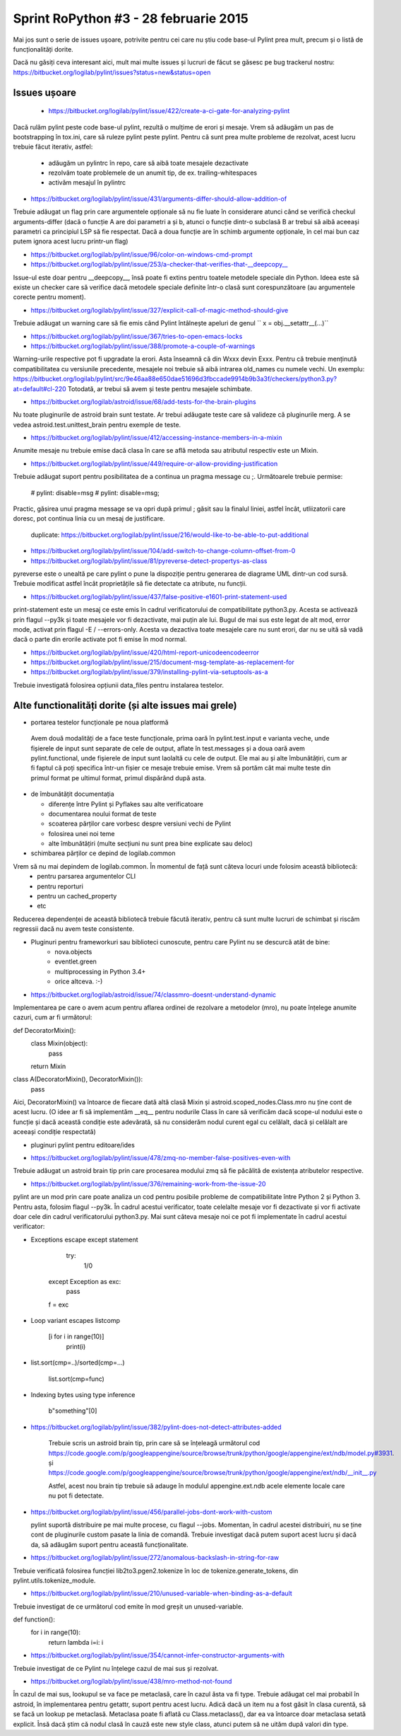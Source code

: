 ﻿Sprint RoPython #3 - 28 februarie 2015
======================================

Mai jos sunt o serie de issues ușoare, potrivite pentru cei care nu știu 
code base-ul Pylint prea mult, precum și o listă de funcționalități  dorite. 
	 
Dacă nu găsiți ceva interesant aici, mult mai multe issues și lucruri de făcut se găsesc pe bug
trackerul nostru: https://bitbucket.org/logilab/pylint/issues?status=new&status=open



Issues ușoare
-------------
 
 * https://bitbucket.org/logilab/pylint/issue/422/create-a-ci-gate-for-analyzing-pylint  
 
Dacă  rulăm pylint peste code base-ul pylint, rezultă o mulțime de erori și  mesaje.
Vrem să adăugăm un pas de bootstrapping în tox.ini, care să  ruleze pylint peste pylint.
Pentru că sunt prea multe probleme de  rezolvat, acest lucru trebuie făcut iterativ, astfel:

  - adăugăm un pylintrc în repo, care să aibă toate mesajele dezactivate
  - rezolvăm toate problemele de un anumit tip, de ex. trailing-whitespaces
  - activăm mesajul în pylintrc
  
  
* https://bitbucket.org/logilab/pylint/issue/431/arguments-differ-should-allow-addition-of

Trebuie  adăugat un flag prin care argumentele opționale să nu fie luate în  considerare atunci
când se verifică checkul arguments-differ (dacă o  funcție A are doi parametri a și b, atunci o
funcție dintr-o subclasă B  ar trebui să aibă aceeași parametri ca principiul LSP să fie respectat.  
Dacă a doua funcție are în schimb argumente opționale, în cel mai bun  caz putem ignora acest lucru printr-un flag)  


* https://bitbucket.org/logilab/pylint/issue/96/color-on-windows-cmd-prompt


* https://bitbucket.org/logilab/pylint/issue/253/a-checker-that-verifies-that-__deepcopy__

Issue-ul  este doar pentru __deepcopy__, însă poate fi extins pentru toatele  metodele speciale din Python. 
Ideea este să existe un checker care să  verifice dacă metodele speciale definite într-o clasă sunt 
corespunzătoare (au argumentele corecte pentru moment).


* https://bitbucket.org/logilab/pylint/issue/327/explicit-call-of-magic-method-should-give

Trebuie adăugat un warning care să fie emis când Pylint întâlnește apeluri de genul `` x = obj.__setattr__(...)``

  
* https://bitbucket.org/logilab/pylint/issue/367/tries-to-open-emacs-locks
 
*  https://bitbucket.org/logilab/pylint/issue/388/promote-a-couple-of-warnings

Warning-urile  respective pot fi upgradate la erori. 
Asta înseamnă că din Wxxx devin  Exxx. Pentru că trebuie menținută compatibilitatea cu versiunile  precedente, 
mesajele noi trebuie să aibă intrarea old_names cu numele  vechi.
Un exemplu: https://bitbucket.org/logilab/pylint/src/9e46aa88e650dae51696d3fbccade9914b9b3a3f/checkers/python3.py?at=default#cl-220
Totodată, ar trebui să avem și teste pentru mesajele schimbate.

* https://bitbucket.org/logilab/astroid/issue/68/add-tests-for-the-brain-plugins

Nu  toate pluginurile de astroid brain sunt testate. Ar trebui adăugate  teste care să valideze
că pluginurile merg. A se vedea  astroid.test.unittest_brain pentru exemple de teste.


* https://bitbucket.org/logilab/pylint/issue/412/accessing-instance-members-in-a-mixin

Anumite mesaje nu trebuie emise dacă clasa în care se află metoda sau atributul respectiv este un Mixin.

* https://bitbucket.org/logilab/pylint/issue/449/require-or-allow-providing-justification

Trebuie adăugat suport pentru posibilitatea de a continua un pragma message cu ;.
Următoarele trebuie permise:
    
      # pylint: disable=msg
      # pylint: disable=msg;
      
Practic, găsirea unui pragma message se va opri după primul ; găsit sau la finalul liniei, astfel încât,
utliizatorii care doresc, pot continua linia cu un mesaj de justificare.
   duplicate: https://bitbucket.org/logilab/pylint/issue/216/would-like-to-be-able-to-put-additional
   
* https://bitbucket.org/logilab/pylint/issue/104/add-switch-to-change-column-offset-from-0

* https://bitbucket.org/logilab/pylint/issue/81/pyreverse-detect-propertys-as-class

pyreverse este o unealtă pe care pylint o pune la dispoziție pentru generarea
de diagrame UML dintr-un cod sursă. Trebuie modificat astfel încât proprietățile
să fie detectate ca atribute, nu funcții.

* https://bitbucket.org/logilab/pylint/issue/437/false-positive-e1601-print-statement-used

print-statement este un mesaj ce este emis în cadrul verificatorului de compatibilitate
python3.py. Acesta se activează prin flagul --py3k și toate mesajele vor fi dezactivate,
mai puțin ale lui. Bugul de mai sus este legat de alt mod, error mode, activat prin flagul -E / --errors-only.
Acesta va dezactiva toate mesajele care nu sunt erori, dar nu se uită să vadă dacă o parte
din erorile activate pot fi emise în mod normal.

* https://bitbucket.org/logilab/pylint/issue/420/html-report-unicodeencodeerror

* https://bitbucket.org/logilab/pylint/issue/215/document-msg-template-as-replacement-for

* https://bitbucket.org/logilab/pylint/issue/379/installing-pylint-via-setuptools-as-a

Trebuie investigată folosirea opțiunii data_files pentru instalarea testelor.
   
   
Alte functionalități dorite (și alte issues mai grele)
------------------------------------------------------

- portarea testelor funcționale pe noua platformă
 Avem   două modalități de a face teste funcționale, prima oară în pylint.test.input e varianta veche,
 unde fișierele de input sunt separate de cele de output, aflate în test.messages și a doua oară avem
 pylint.functional, unde fișierele de input sunt laolaltă cu cele de output.
 Ele mai au și alte îmbunătățiri, cum ar fi faptul că poți   specifica într-un fișier ce mesaje trebuie emise.
 Vrem să portăm cât  mai  multe teste din primul format pe ultimul format, primul dispărând  după  asta.
 
 
- de îmbunătățit documentația

  * diferențe între Pylint și Pyflakes sau alte verificatoare
  * documentarea noului format de teste
  * scoaterea părților care vorbesc despre versiuni vechi de Pylint
  * folosirea unei noi teme
  * alte îmbunătățiri (multe secțiuni nu sunt prea bine explicate sau deloc)
  
  
- schimbarea părților ce depind de logilab.common

Vrem să nu mai depindem de logilab.common. În momentul de față sunt câteva locuri unde folosim această bibliotecă:
   - pentru parsarea argumentelor CLI
   - pentru reporturi
   - pentru un cached_property
   - etc
   
Reducerea dependenței de această bibliotecă trebuie făcută iterativ,
pentru că sunt multe lucruri de schimbat și riscăm regressii dacă nu avem teste consistente.

- Pluginuri pentru frameworkuri sau biblioteci cunoscute, pentru care Pylint nu se descurcă atât de bine:
   * nova.objects
   * eventlet.green
   * multiprocessing in Python 3.4+ 
   * orice altceva. :-)
       
- https://bitbucket.org/logilab/astroid/issue/74/classmro-doesnt-understand-dynamic

Implementarea pe care o avem acum pentru aflarea ordinei de rezolvare a metodelor (mro),
nu poate înțelege anumite cazuri, cum ar fi următorul:

def DecoratorMixin():
    class Mixin(object):
        pass
    return Mixin
class A(DecoratorMixin(), DecoratorMixin()):
    pass
    
Aici, DecoratorMixin() va întoarce de fiecare dată altă clasă Mixin și 
astroid.scoped_nodes.Class.mro nu ține cont de acest lucru.
(O idee ar fi să implementăm __eq__ pentru nodurile Class în care să verificăm
dacă  scope-ul nodului este o funcție și dacă această condiție este
adevărată, să nu considerăm nodul curent egal cu celălalt,
dacă și celălalt are aceeași condiție respectată)
            
- pluginuri pylint pentru editoare/ides

* https://bitbucket.org/logilab/pylint/issue/478/zmq-no-member-false-positives-even-with

Trebuie adăugat un astroid brain tip prin care procesarea modului zmq să fie păcălită
de existența atributelor respective.

* https://bitbucket.org/logilab/pylint/issue/376/remaining-work-from-the-issue-20

pylint are un mod prin care poate analiza un cod pentru posibile probleme
de compatibilitate între Python 2 și Python 3. Pentru asta, folosim flagul --py3k.
În cadrul acestui verificator, toate celelalte mesaje vor fi dezactivate și vor fi activate
doar cele din cadrul verificatorului python3.py. Mai sunt câteva mesaje noi ce pot fi implementate
în cadrul acestui verificator:


*   Exceptions escape except statement

         try:
		      1/0
        except Exception as exc:
              pass
        f = exc
		
*   Loop variant escapes listcomp

       [i for i in range(10)]
	   print(i)
	   
*   list.sort(cmp=..)/sorted(cmp=...)

      list.sort(cmp=func)
	    
*  Indexing bytes using type inference

      b"something"[0]


* https://bitbucket.org/logilab/pylint/issue/382/pylint-does-not-detect-attributes-added

   Trebuie scris un astroid brain tip, prin care să se înțeleagă următorul
   cod https://code.google.com/p/googleappengine/source/browse/trunk/python/google/appengine/ext/ndb/model.py#3931.
   și https://code.google.com/p/googleappengine/source/browse/trunk/python/google/appengine/ext/ndb/__init__.py
   
   Astfel, acest nou brain tip trebuie să adauge în modulul appengine.ext.ndb acele elemente locale
   care nu pot fi detectate.
   
* https://bitbucket.org/logilab/pylint/issue/456/parallel-jobs-dont-work-with-custom

  pylint suportă distribuire pe mai multe procese, cu flagul --jobs. Momentan, în cadrul
  acestei distribuiri, nu se ține cont de pluginurile custom pasate la linia de comandă.
  Trebuie investigat dacă putem suport acest lucru și dacă da, să adăugăm
  suport pentru această funcționalitate.
  
* https://bitbucket.org/logilab/pylint/issue/272/anomalous-backslash-in-string-for-raw  

Trebuie verificată folosirea funcției lib2to3.pgen2.tokenize în loc de tokenize.generate_tokens,
din pylint.utils.tokenize_module.

* https://bitbucket.org/logilab/pylint/issue/210/unused-variable-when-binding-as-a-default

Trebuie investigat de ce următorul cod emite în mod greșit un unused-variable.

def function():
    for i in range(10):
        return lambda i=i: i
		
  
* https://bitbucket.org/logilab/pylint/issue/354/cannot-infer-constructor-arguments-with

Trebuie investigat de ce Pylint nu înțelege cazul de mai sus și rezolvat.

* https://bitbucket.org/logilab/pylint/issue/438/mro-method-not-found

În cazul de mai sus, lookupul se va face pe metaclasă, care în cazul ăsta va fi type.
Trebuie adăugat cel mai probabil în astroid, în implementarea pentru getattr, suport pentru
acest lucru. Adică dacă un item nu a fost găsit în clasa curentă, să se facă un lookup
pe metaclasă. Metaclasa poate fi aflată cu Class.metaclass(), dar ea va întoarce doar
metaclasa setată explicit. Însă dacă știm că nodul clasă în cauză este new style class,
atunci putem să ne uităm după valori din type.